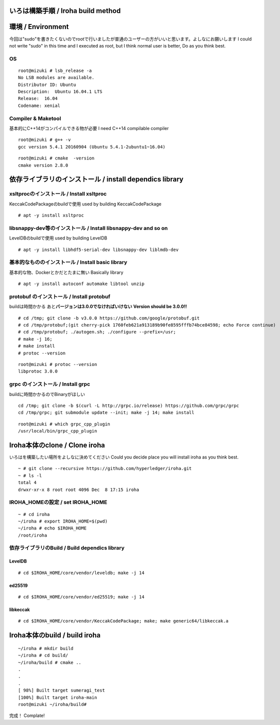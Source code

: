 いろは構築手順 / Iroha build method
===================================

環境 / Environment
==================

今回は"sudo"を書きたくないのでrootで行いましたが普通のユーザーの方がいいと思います。よしなにお願いします
I could not write "sudo" in this time and I executed as root, but I
think normal user is better, Do as you think best.

OS
--

::

    root@mizuki # lsb_release -a
    No LSB modules are available.
    Distributor ID: Ubuntu
    Description:  Ubuntu 16.04.1 LTS
    Release:  16.04
    Codename: xenial

Compiler & Maketool
-------------------

基本的にC++14がコンパイルできる物が必要 I need C++14 compilable compiler

::

    root@mizuki # g++ -v
    gcc version 5.4.1 20160904 (Ubuntu 5.4.1-2ubuntu1~16.04)

::

    root@mizuki # cmake  -version
    cmake version 2.8.0

依存ライブラリのインストール / install dependics library
========================================================

xsltprocのインストール / Install xsltproc
-----------------------------------------

KeccakCodePackageのbuildで使用 used by building KeccakCodePackage

::

    # apt -y install xsltproc

libsnappy-dev等のインストール / Install libsnappy-dev and so on
---------------------------------------------------------------

LevelDBのbuildで使用 used by building LevelDB

::

    # apt -y install libhdf5-serial-dev libsnappy-dev liblmdb-dev

基本的なもののインストール / Install basic library 　
-----------------------------------------------------

基本的な物、Dockerとかだとたまに無い Basically library

::

    # apt -y install autoconf automake libtool unzip

protobuf のインストール / Install protobuf
------------------------------------------

buildは時間かかる あと\ **バージョンは3.0.0でなければいけない**
**Version should be 3.0.0!!**

::

    # cd /tmp; git clone -b v3.0.0 https://github.com/google/protobuf.git
    # cd /tmp/protobuf;(git cherry-pick 1760feb621a913189b90fe8595fffb74bce84598; echo Force continue)
    # cd /tmp/protobuf; ./autogen.sh; ./configure --prefix=/usr;
    # make -j 16;
    # make install
    # protoc --version

::

    root@mizuki # protoc --version
    libprotoc 3.0.0

grpc のインストール / Install grpc
----------------------------------

buildに時間かかるのでBinaryがほしい

::

    cd /tmp; git clone -b $(curl -L http://grpc.io/release) https://github.com/grpc/grpc
    cd /tmp/grpc; git submodule update --init; make -j 14; make install

::

    root@mizuki # which grpc_cpp_plugin
    /usr/local/bin/grpc_cpp_plugin

Iroha本体のclone / Clone iroha
==============================

いろはを構築したい場所をよしなに決めてください Could you decide place
you will install iroha as you think best.

::

    ~ # git clone --recursive https://github.com/hyperledger/iroha.git
    ~ # ls -l
    total 4
    drwxr-xr-x 8 root root 4096 Dec  8 17:15 iroha

IROHA\_HOMEの設定 / set IROHA\_HOME
-----------------------------------

::

    ~ # cd iroha
    ~/iroha # export IROHA_HOME=$(pwd)
    ~/iroha # echo $IROHA_HOME
    /root/iroha

依存ライブラリのBuild / Build dependics library
-----------------------------------------------

LevelDB
~~~~~~~

::

    # cd $IROHA_HOME/core/vendor/leveldb; make -j 14

ed25519
~~~~~~~

::

    # cd $IROHA_HOME/core/vendor/ed25519; make -j 14

libkeccak
~~~~~~~~~

::

    # cd $IROHA_HOME/core/vendor/KeccakCodePackage; make; make generic64/libkeccak.a

Iroha本体のbuild / build iroha
==============================

::

    ~/iroha # mkdir build
    ~/iroha # cd build/
    ~/iroha/build # cmake ..
    .
    .
    .
    [ 98%] Built target sumeragi_test
    [100%] Built target iroha-main
    root@mizuki ~/iroha/build#

完成！ Complate!
